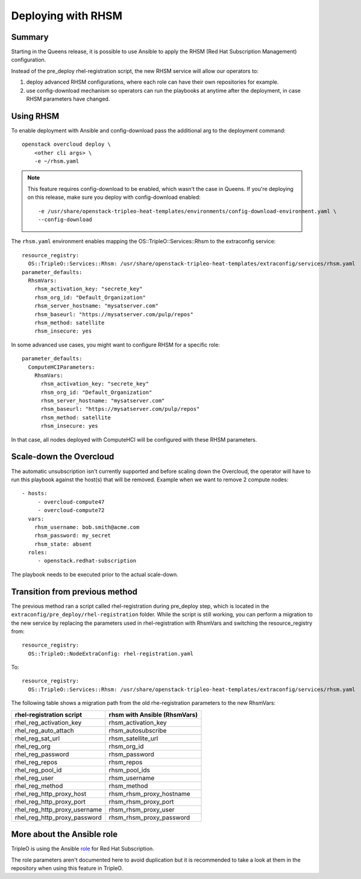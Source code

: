 Deploying with RHSM
===================

Summary
-------

Starting in the Queens release, it is possible to use Ansible to apply the
RHSM (Red Hat Subscription Management) configuration.

Instead of the pre_deploy rhel-registration script, the new RHSM service will
allow our operators to:

#. deploy advanced RHSM configurations, where each role can have their own
   repositories for example.

#. use config-download mechanism so operators can run the playbooks at anytime
   after the deployment, in case RHSM parameters have changed.


Using RHSM
----------
To enable deployment with Ansible and config-download pass the additional arg
to the deployment command::

    openstack overcloud deploy \
        <other cli args> \
        -e ~/rhsm.yaml

.. note::
   This feature requires config-download to be enabled, which wasn't the
   case in Queens.
   If you're deploying on this release, make sure you deploy with
   config-download enabled::

        -e /usr/share/openstack-tripleo-heat-templates/environments/config-download-environment.yaml \
        --config-download

The ``rhsm.yaml`` environment enables mapping the OS::TripleO::Services::Rhsm to
the extraconfig service::

    resource_registry:
      OS::TripleO::Services::Rhsm: /usr/share/openstack-tripleo-heat-templates/extraconfig/services/rhsm.yaml
    parameter_defaults:
      RhsmVars:
        rhsm_activation_key: "secrete_key"
        rhsm_org_id: "Default_Organization"
        rhsm_server_hostname: "mysatserver.com"
        rhsm_baseurl: "https://mysatserver.com/pulp/repos"
        rhsm_method: satellite
        rhsm_insecure: yes

In some advanced use cases, you might want to configure RHSM for a specific role::

    parameter_defaults:
      ComputeHCIParameters:
        RhsmVars:
          rhsm_activation_key: "secrete_key"
          rhsm_org_id: "Default_Organization"
          rhsm_server_hostname: "mysatserver.com"
          rhsm_baseurl: "https://mysatserver.com/pulp/repos"
          rhsm_method: satellite
          rhsm_insecure: yes

In that case, all nodes deployed with ComputeHCI will be configured with these RHSM parameters.

Scale-down the Overcloud
------------------------
The automatic unsubscription isn't currently supported and before scaling down the Overcloud,
the operator will have to run this playbook against the host(s) that will be removed.
Example when we want to remove 2 compute nodes::

    - hosts:
         - overcloud-compute47
         - overcloud-compute72
      vars:
        rhsm_username: bob.smith@acme.com
        rhsm_password: my_secret
        rhsm_state: absent
      roles:
         - openstack.redhat-subscription

The playbook needs to be executed prior to the actual scale-down.

Transition from previous method
-------------------------------

The previous method ran a script called rhel-registration during
pre_deploy step, which is located in the ``extraconfig/pre_deploy/rhel-registration``
folder. While the script is still working, you can perform a
migration to the new service by replacing the parameters used in
rhel-registration with RhsmVars and switching the resource_registry
from::

    resource_registry:
      OS::TripleO::NodeExtraConfig: rhel-registration.yaml

To::

    resource_registry:
      OS::TripleO::Services::Rhsm: /usr/share/openstack-tripleo-heat-templates/extraconfig/services/rhsm.yaml

The following table shows a migration path from the old
rhe-registration parameters to the new RhsmVars:

+------------------------------+------------------------------+
| rhel-registration script     | rhsm with Ansible (RhsmVars) |
+==============================+==============================+
| rhel_reg_activation_key      | rhsm_activation_key          |
+------------------------------+------------------------------+
| rhel_reg_auto_attach         | rhsm_autosubscribe           |
+------------------------------+------------------------------+
| rhel_reg_sat_url             | rhsm_satellite_url           |
+------------------------------+------------------------------+
| rhel_reg_org                 | rhsm_org_id                  |
+------------------------------+------------------------------+
| rhel_reg_password            | rhsm_password                |
+------------------------------+------------------------------+
| rhel_reg_repos               | rhsm_repos                   |
+------------------------------+------------------------------+
| rhel_reg_pool_id             | rhsm_pool_ids                |
+------------------------------+------------------------------+
| rhel_reg_user                | rhsm_username                |
+------------------------------+------------------------------+
| rhel_reg_method              | rhsm_method                  |
+------------------------------+------------------------------+
| rhel_reg_http_proxy_host     | rhsm_rhsm_proxy_hostname     |
+------------------------------+------------------------------+
| rhel_reg_http_proxy_port     | rhsm_rhsm_proxy_port         |
+------------------------------+------------------------------+
| rhel_reg_http_proxy_username | rhsm_rhsm_proxy_user         |
+------------------------------+------------------------------+
| rhel_reg_http_proxy_password | rhsm_rhsm_proxy_password     |
+------------------------------+------------------------------+


More about the Ansible role
---------------------------

TripleO is using the Ansible role_ for Red Hat Subscription.

.. _role: https://github.com/openstack/ansible-role-redhat-subscription

The role parameters aren't documented here to avoid duplication but it is
recommended to take a look at them in the repository when using this feature
in TripleO.
